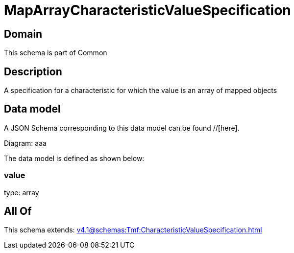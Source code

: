 = MapArrayCharacteristicValueSpecification

[#domain]
== Domain

This schema is part of Common

[#description]
== Description
A specification for a characteristic for which the value is an array of mapped objects


[#data_model]
== Data model

A JSON Schema corresponding to this data model can be found //[here].

Diagram:
aaa

The data model is defined as shown below:


=== value
type: array


[#all_of]
== All Of

This schema extends: xref:v4.1@schemas:Tmf:CharacteristicValueSpecification.adoc[]
